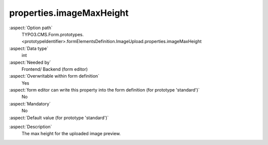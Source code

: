 properties.imageMaxHeight
-------------------------

:aspect:`Option path`
      TYPO3.CMS.Form.prototypes.<prototypeIdentifier>.formElementsDefinition.ImageUpload.properties.imageMaxHeight

:aspect:`Data type`
      int

:aspect:`Needed by`
      Frontend/ Backend (form editor)

:aspect:`Overwritable within form definition`
      Yes

:aspect:`form editor can write this property into the form definition (for prototype 'standard')`
      No

:aspect:`Mandatory`
      No

:aspect:`Default value (for prototype 'standard')`
      .. code-block:: yaml
         :linenos:
         :emphasize-lines: 13

         ImageUpload:
           properties:
             containerClassAttribute: input
             elementClassAttribute: lightbox
             elementErrorClassAttribute: error
             saveToFileMount: '1:/user_upload/'
             allowedMimeTypes:
               - image/jpeg
               - image/png
               - image/bmp
             imageLinkMaxWidth: 500
             imageMaxWidth: 500
             imageMaxHeight: 500

.. :aspect:`Good to know`
      ToDo

:aspect:`Description`
      The max height for the uploaded image preview.
